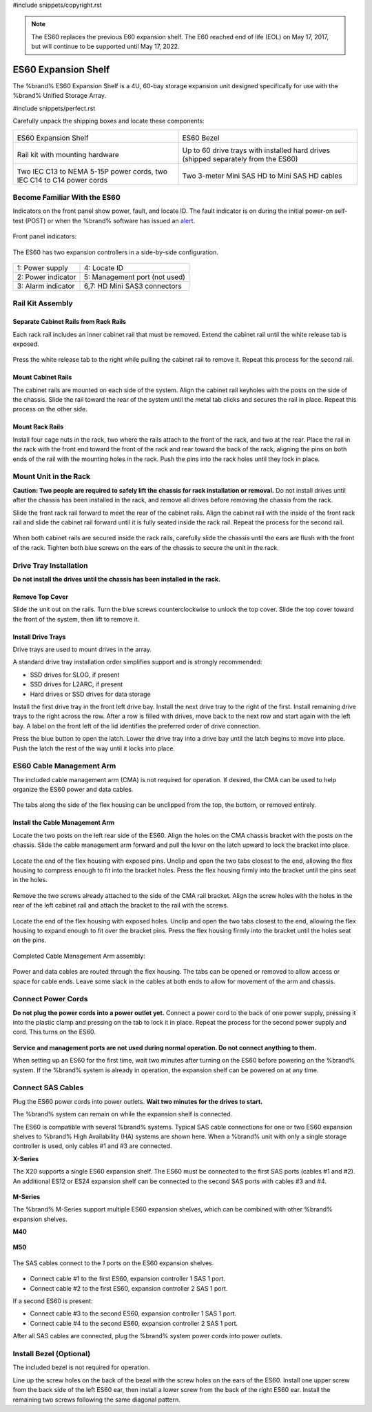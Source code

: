 #include snippets/copyright.rst

.. note:: The ES60 replaces the previous E60 expansion shelf. The E60
   reached end of life (EOL) on May 17, 2017, but will continue to be
   supported until May 17, 2022.


.. index:: ES60 Expansion Shelf
.. _ES60 Expansion Shelf:

ES60 Expansion Shelf
--------------------

The %brand% ES60 Expansion Shelf is a 4U, 60-bay storage
expansion unit designed specifically for use with the %brand%
Unified Storage Array.


#include snippets/perfect.rst


.. index:: ES60 Expansion Shelf Contents

Carefully unpack the shipping boxes and locate these components:


.. tabularcolumns:: |>{\RaggedRight}p{\dimexpr 0.5\linewidth-2\tabcolsep}
                    |>{\RaggedRight}p{\dimexpr 0.5\linewidth-2\tabcolsep}|

.. table::
   :class: longtable

   +--------------------------------------------+---------------------------------------------+
   | .. image:: images/tn_es60_bare.png         | .. image:: images/tn_es60_bezel.png         |
   |                                            |                                             |
   | ES60 Expansion Shelf                       | ES60 Bezel                                  |
   +--------------------------------------------+---------------------------------------------+
   | .. image:: images/tn_es60_railkit.png      | .. image:: images/tn_es60_drivetray.png     |
   |                                            |                                             |
   | Rail kit with mounting hardware            | Up to 60 drive trays with installed hard    |
   |                                            | drives (shipped separately from the ES60)   |
   +--------------------------------------------+---------------------------------------------+
   | .. image:: images/tn_es60_powercords.png   | .. image:: images/tn_sascables_minihd.png   |
   |                                            |    :width: 50%                              |
   |                                            |                                             |
   | Two IEC C13 to NEMA 5-15P power cords,     | Two 3-meter Mini SAS HD to Mini SAS HD      |
   | two IEC C14 to C14 power cords             | cables                                      |
   +--------------------------------------------+---------------------------------------------+


.. raw:: latex

   \newpage


.. index:: Become Familiar with the ES60
.. _Become Familiar with the ES60:

Become Familiar With the ES60
~~~~~~~~~~~~~~~~~~~~~~~~~~~~~

Indicators on the front panel show power, fault, and locate ID. The
fault indicator is on during the initial power-on self-test (POST) or
when the %brand% software has issued an
`alert <https://support.ixsystems.com/truenasguide/tn_options.html#alert>`__.


.. figure:: images/tn_es60.png
   :width: 85%


Front panel indicators:

.. figure:: images/tn_es60_indicators.png
   :width: 25%


The ES60 has two expansion controllers in a side-by-side
configuration.

.. figure:: images/tn_es60_back.png
   :width: 85%


.. tabularcolumns:: |>{\RaggedRight}p{\dimexpr 0.5\linewidth-2\tabcolsep}
                    |>{\RaggedRight}p{\dimexpr 0.5\linewidth-2\tabcolsep}|

.. table::
   :class: longtable

   +----------------------+-------------------------------+
   | 1: Power supply      | 4: Locate ID                  |
   +----------------------+-------------------------------+
   | 2: Power indicator   | 5: Management port (not used) |
   +----------------------+-------------------------------+
   | 3: Alarm indicator   | 6,7: HD Mini SAS3 connectors  |
   +----------------------+-------------------------------+


Rail Kit Assembly
~~~~~~~~~~~~~~~~~


Separate Cabinet Rails from Rack Rails
^^^^^^^^^^^^^^^^^^^^^^^^^^^^^^^^^^^^^^

Each rack rail includes an inner cabinet rail that must be removed.
Extend the cabinet rail until the white release tab is exposed.

.. figure:: images/tn_es60_rail_separate.png
   :width: 100%


Press the white release tab to the right while pulling the cabinet
rail to remove it. Repeat this process for the second rail.


Mount Cabinet Rails
^^^^^^^^^^^^^^^^^^^

The cabinet rails are mounted on each side of the system. Align the
cabinet rail keyholes with the posts on the side of the chassis. Slide
the rail toward the rear of the system until the metal tab clicks and
secures the rail in place. Repeat this process on the other side.

.. figure:: images/tn_es60_cabinetrails.png
   :width: 100%


Mount Rack Rails
^^^^^^^^^^^^^^^^

Install four cage nuts in the rack, two where the rails attach to the
front of the rack, and two at the rear. Place the rail in the rack
with the front end toward the front of the rack and rear toward the
back of the rack, aligning the pins on both ends of the rail with the
mounting holes in the rack. Push the pins into the rack holes until
they lock in place.

.. figure:: images/tn_es60_rackrails.png
   :width: 60%


Mount Unit in the Rack
~~~~~~~~~~~~~~~~~~~~~~

**Caution: Two people are required to safely lift the chassis for rack
installation or removal.** Do not install drives until after the
chassis has been installed in the rack, and remove all drives before
removing the chassis from the rack.

Slide the front rack rail forward to meet the rear of the cabinet
rails. Align the cabinet rail with the inside of the front rack rail
and slide the cabinet rail forward until it is fully seated inside the
rack rail. Repeat the process for the second rail.

.. figure:: images/tn_es60_cabinet_mount.png
   :width: 40%


When both cabinet rails are secured inside the rack rails, carefully
slide the chassis until the ears are flush with the front of the rack.
Tighten both blue screws on the ears of the chassis to secure the unit
in the rack.

.. figure:: images/tn_es60_cabinet_secure.png
   :width: 80%


.. raw:: latex

   \newpage


Drive Tray Installation
~~~~~~~~~~~~~~~~~~~~~~~


**Do not install the drives until the chassis has been installed in
the rack.**


Remove Top Cover
^^^^^^^^^^^^^^^^

Slide the unit out on the rails. Turn the blue screws counterclockwise
to unlock the top cover. Slide the top cover toward the front of the
system, then lift to remove it.

.. figure:: images/tn_es60_remove_cover.png
   :width: 75%


Install Drive Trays
^^^^^^^^^^^^^^^^^^^

Drive trays are used to mount drives in the array.

A standard drive tray installation order simplifies support and is
strongly recommended:

* SSD drives for SLOG, if present

* SSD drives for L2ARC, if present

* Hard drives or SSD drives for data storage

Install the first drive tray in the front left drive bay. Install the
next drive tray to the right of the first. Install remaining drive
trays to the right across the row. After a row is filled with drives,
move back to the next row and start again with the left bay. A label
on the front left of the lid identifies the preferred order of drive
connection.

Press the blue button to open the latch. Lower the drive tray into a
drive bay until the latch begins to move into place. Push the latch
the rest of the way until it locks into place.


.. figure:: images/tn_es60_drivetray_install.png
   :width: 100%


.. raw:: latex

   \newpage


ES60 Cable Management Arm
~~~~~~~~~~~~~~~~~~~~~~~~~

The included cable management arm (CMA) is not required for operation.
If desired, the CMA can be used to help organize the ES60 power and
data cables.


.. figure:: images/tn_es60_arm_parts.png
   :width: 85%


The tabs along the side of the flex housing can be unclipped from the
top, the bottom, or removed entirely.


.. figure:: images/tn_es60_arm_tabs.png
   :width: 20%


Install the Cable Management Arm
^^^^^^^^^^^^^^^^^^^^^^^^^^^^^^^^

Locate the two posts on the left rear side of the ES60. Align the
holes on the CMA chassis bracket with the posts on the chassis. Slide
the cable management arm forward and pull the lever on the latch
upward to lock the bracket into place.


.. figure:: images/tn_es60_arm_clip.png
   :width: 85%


Locate the end of the flex housing with exposed pins. Unclip and open
the two tabs closest to the end, allowing the flex housing to compress
enough to fit into the bracket holes. Press the flex housing firmly
into the bracket until the pins seat in the holes.


.. figure:: images/tn_es60_arm_chassis_flex.png
   :width: 85%


Remove the two screws already attached to the side of the CMA rail
bracket. Align the screw holes with the holes in the rear of the left
cabinet rail and attach the bracket to the rail with the screws.


.. figure:: images/tn_es60_arm_bracket_rail.png
   :width: 40%


Locate the end of the flex housing with exposed holes. Unclip and open
the two tabs closest to the end, allowing the flex housing to expand
enough to fit over the bracket pins. Press the flex housing firmly
into the bracket until the holes seat on the pins.


.. figure:: images/tn_es60_arm_rail_flex.png
   :width: 85%


Completed Cable Management Arm assembly:


.. figure:: images/tn_es60_arm_complete.png
   :width: 80%


Power and data cables are routed through the flex housing. The tabs
can be opened or removed to allow access or space for cable ends.
Leave some slack in the cables at both ends to allow for movement of
the arm and chassis.


Connect Power Cords
~~~~~~~~~~~~~~~~~~~

**Do not plug the power cords into a power outlet yet.** Connect a
power cord to the back of one power supply, pressing it into the
plastic clamp and pressing on the tab to lock it in place. Repeat the
process for the second power supply and cord. This turns on the ES60.


.. figure:: images/tn_es60_powerclip.png
   :width: 25%


**Service and management ports are not used during normal operation.
Do not connect anything to them.**


When setting up an ES60 for the first time, wait two minutes after
turning on the ES60 before powering on the %brand% system. If
the %brand% system is already in operation, the expansion shelf
can be powered on at any time.


Connect SAS Cables
~~~~~~~~~~~~~~~~~~

Plug the ES60 power cords into power outlets.
**Wait two minutes for the drives to start.**

The %brand% system can remain on while the expansion shelf is
connected.

The ES60 is compatible with several %brand% systems. Typical SAS cable
connections for one or two ES60 expansion shelves to %brand% High
Availability (HA) systems are shown here. When a %brand% unit with
only a single storage controller is used, only cables #1 and #3 are
connected.


**X-Series**

The X20 supports a single ES60 expansion shelf. The ES60 must be
connected to the first SAS ports (cables #1 and #2). An additional
ES12 or ES24 expansion shelf can be connected to the second SAS ports
with cables #3 and #4.


.. _es60_xseries_sasconnect:
.. figure:: images/tn_x_sas_wiring.png
   :width: 70%


.. raw:: latex

   \newpage


**M-Series**

The %brand% M-Series support multiple ES60 expansion shelves, which
can be combined with other %brand% expansion shelves.


**M40**

.. _es60_m40_sasconnect:
.. figure:: images/tn_m40_sas_wiring.png
   :width: 80%


**M50**

.. _es60_m50_sasconnect:
.. figure:: images/tn_m50_sas_wiring.png
   :width: 80%


.. raw:: latex

   \newpage


The SAS cables connect to the *1* ports on the ES60 expansion shelves.


.. _es60_sas_connections:
.. figure:: images/tn_es60_sas_connections.png
   :width: 80%


* Connect cable #1 to the first ES60, expansion controller 1 SAS 1
  port.

* Connect cable #2 to the first ES60, expansion controller 2 SAS 1
  port.

If a second ES60 is present:

* Connect cable #3 to the second ES60, expansion controller 1 SAS 1
  port.

* Connect cable #4 to the second ES60, expansion controller 2 SAS 1
  port.

After all SAS cables are connected, plug the %brand% system power
cords into power outlets.


.. raw:: latex

   \newpage


Install Bezel (Optional)
~~~~~~~~~~~~~~~~~~~~~~~~

The included bezel is not required for operation.

Line up the screw holes on the back of the bezel with the screw holes
on the ears of the ES60. Install one upper screw from the back side of
the left ES60 ear, then install a lower screw from the back of the
right ES60 ear. Install the remaining two screws following the same
diagonal pattern.
